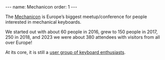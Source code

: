 #+BEGIN_EXPORT html
---
name: Mechanicon
order: 1
---
#+END_EXPORT

The [[https://mechanicon.io][Mechanicon]] is Europe’s biggest meetup/conference for people interested in mechanical keyboards.

We started out with about 60 people in 2016, grew to 150 people in 2017, 250 in 2018, and 2023 we were about 380 attendees with visitors from all over Europe!

At its core, it is still a [[https://www.meetup.com/mechanical-keyboard-meetup-rhein-main][user group of keyboard enthusiasts]].
